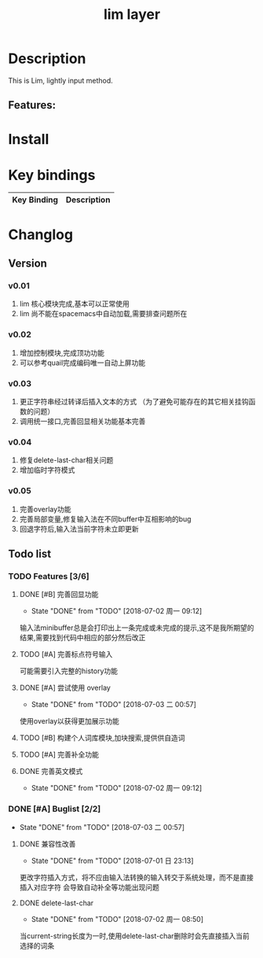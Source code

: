 #+TITLE: lim layer
# The maximum height of the logo should be 200 pixels.
# TOC links should be GitHub style anchors.
* Table of Contents                                        :TOC_4_gh:noexport:
- [[#description][Description]]
  - [[#features][Features:]]
- [[#install][Install]]
- [[#key-bindings][Key bindings]]
- [[#changlog][Changlog]]
  - [[#version][Version]]
    - [[#v001][v0.01]]
    - [[#v002][v0.02]]
    - [[#v003][v0.03]]
    - [[#v004][v0.04]]
    - [[#v005][v0.05]]
  - [[#list][list]]
    - [[#features-36][Features]]
      - [[#完善回显功能][完善回显功能]]
      - [[#完善标点符号输入][完善标点符号输入]]
      - [[#尝试使用-overlay][尝试使用 overlay]]
      - [[#构建个人词库模块加块搜索提供供自造词][构建个人词库模块,加块搜索,提供供自造词]]
      - [[#完善补全功能][完善补全功能]]
      - [[#完善英文模式][完善英文模式]]
    - [[#buglist-22][Buglist]]
      - [[#兼容性改善][兼容性改善]]
      - [[#delete-last-char][delete-last-char]]

* Description
  This is Lim, lightly input method.
** Features:

* Install
* Key bindings

| Key Binding | Description    |
|-------------+----------------|
* Changlog
** Version
*** v0.01
    1. lim 核心模块完成,基本可以正常使用
    2. lim 尚不能在spacemacs中自动加载,需要排查问题所在
*** v0.02
    1. 增加控制模块,完成顶功功能
    2. 可以参考quail完成编码唯一自动上屏功能
*** v0.03
    1. 更正字符串经过转译后插入文本的方式 
       （为了避免可能存在的其它相关挂钩函数的问题）
    2. 调用统一接口,完善回显相关功能基本完善
*** v0.04
    1. 修复delete-last-char相关问题
    2. 增加临时字符模式
*** v0.05
    1. 完善overlay功能
    2. 完善局部变量,修复输入法在不同buffer中互相影响的bug
    3. 回退字符后,输入法当前字符未立即更新
       
** Todo list
*** TODO Features [3/6]
**** DONE [#B] 完善回显功能
     CLOSED: [2018-07-02 周一 09:12]
     - State "DONE"       from "TODO"       [2018-07-02 周一 09:12]
     输入法minibuffer总是会打印出上一条完成或未完成的提示,这不是我所期望的结果,需要找到代码中相应的部分然后改正
**** TODO [#A] 完善标点符号输入
     可能需要引入完整的history功能
**** DONE [#A] 尝试使用 overlay
     CLOSED: [2018-07-03 二 00:57]
     - State "DONE"       from "TODO"       [2018-07-03 二 00:57]
     使用overlay以获得更加展示功能
**** TODO [#B] 构建个人词库模块,加块搜索,提供供自造词
**** TODO [#A] 完善补全功能
**** DONE 完善英文模式
     CLOSED: [2018-07-02 周一 09:12]
     - State "DONE"       from "TODO"       [2018-07-02 周一 09:12]
*** DONE [#A] Buglist [2/2]
    CLOSED: [2018-07-03 二 00:57]
    - State "DONE"       from "TODO"       [2018-07-03 二 00:57]
**** DONE 兼容性改善
     CLOSED: [2018-07-01 日 23:13]
     - State "DONE"       from "TODO"       [2018-07-01 日 23:13]
     更改字符插入方式，将不应由输入法转换的输入转交于系统处理，而不是直接插入对应字符
     会导致自动补全等功能出现问题
**** DONE delete-last-char
     CLOSED: [2018-07-02 周一 08:50]
     - State "DONE"       from "TODO"       [2018-07-02 周一 08:50]
     当current-string长度为一时,使用delete-last-char删除时会先直接插入当前选择的词条

     
